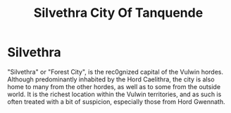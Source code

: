 #+title: Silvethra
#+title: City Of Tanquende
#+startup: inlineimages

* Silvethra
#+caption: Ciy of Silvethra
#+attr_org: :width 800
#+attr_html: :class pic-banner :alt City of Silvethra
#+attr_latex: :width 350px
[[./img/silvethra.jpg]]

"Silvethra" or "Forest City", is the rec0gnized capital of the Vulwin hordes. Although predominantly inhabited by the Hord Caelithra, the city is also home to many from the other hordes, as well as to some from the outside world. It is the richest location within the Vulwin territories, and as such is often treated with a bit of suspicion, especially those from Hord Gwennath.
